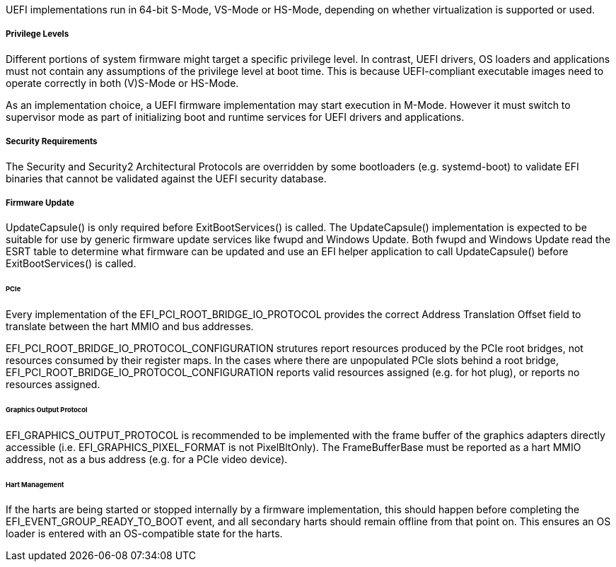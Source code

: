 UEFI implementations run in 64-bit S-Mode, VS-Mode or HS-Mode,
depending on whether virtualization is supported or used.

===== Privilege Levels

Different portions of system firmware might target a specific
privilege level. In contrast, UEFI drivers, OS loaders and
applications must not contain any assumptions of the privilege
level at boot time. This is because UEFI-compliant executable
images need to operate correctly in both (V)S-Mode or HS-Mode.

As an implementation choice, a UEFI firmware implementation may
start execution in M-Mode. However it must switch to supervisor
mode as part of initializing boot and runtime services for UEFI
drivers and applications.

[[uefi-guidance-security]]
===== Security Requirements

The Security and Security2 Architectural Protocols are overridden by some
bootloaders (e.g. systemd-boot) to validate EFI binaries that cannot be
validated against the UEFI security database.

[[uefi-guidance-firmware-update]]
===== Firmware Update

UpdateCapsule() is only required before ExitBootServices() is called.
The UpdateCapsule() implementation is expected to be suitable for use by generic firmware update services like fwupd and Windows Update. Both fwupd and Windows Update read the ESRT table to determine what firmware can be updated and use an EFI helper application to call UpdateCapsule() before ExitBootServices() is called.

[[uefi-guidance-pcie]]
====== PCIe

Every implementation of the EFI_PCI_ROOT_BRIDGE_IO_PROTOCOL provides the
correct Address Translation Offset field to translate between the hart
MMIO and bus addresses.

EFI_PCI_ROOT_BRIDGE_IO_PROTOCOL_CONFIGURATION strutures report resources
produced by the PCIe root bridges, not resources consumed by their
register maps. In the cases where there are unpopulated PCIe slots
behind a root bridge, EFI_PCI_ROOT_BRIDGE_IO_PROTOCOL_CONFIGURATION
reports valid resources assigned (e.g. for hot plug), or reports no
resources assigned.

====== Graphics Output Protocol

EFI_GRAPHICS_OUTPUT_PROTOCOL is recommended to be implemented with the
frame buffer of the graphics adapters directly accessible (i.e.
EFI_GRAPHICS_PIXEL_FORMAT is not PixelBltOnly). The
FrameBufferBase must be reported as a hart MMIO address, not as a
bus address (e.g. for a PCIe video device).

[[uefi-guidance-harts]]
====== Hart Management

If the harts are being started or stopped internally by a firmware implementation, this should happen before completing the EFI_EVENT_GROUP_READY_TO_BOOT event, and all secondary harts should remain offline from that point on. This ensures an OS loader is entered with an OS-compatible state for the harts.

